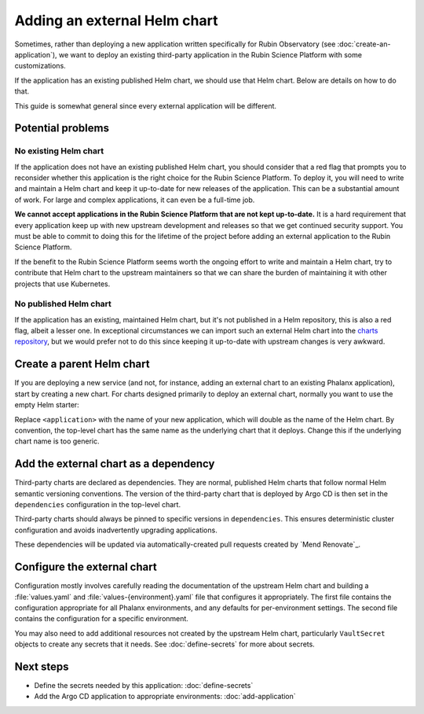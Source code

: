 #############################
Adding an external Helm chart
#############################

Sometimes, rather than deploying a new application written specifically for Rubin Observatory (see :doc:`create-an-application`), we want to deploy an existing third-party application in the Rubin Science Platform with some customizations.

If the application has an existing published Helm chart, we should use that Helm chart.
Below are details on how to do that.

This guide is somewhat general since every external application will be different.

Potential problems
==================

No existing Helm chart
----------------------

If the application does not have an existing published Helm chart, you should consider that a red flag that prompts you to reconsider whether this application is the right choice for the Rubin Science Platform.
To deploy it, you will need to write and maintain a Helm chart and keep it up-to-date for new releases of the application.
This can be a substantial amount of work.
For large and complex applications, it can even be a full-time job.

**We cannot accept applications in the Rubin Science Platform that are not kept up-to-date.**
It is a hard requirement that every application keep up with new upstream development and releases so that we get continued security support.
You must be able to commit to doing this for the lifetime of the project before adding an external application to the Rubin Science Platform.

If the benefit to the Rubin Science Platform seems worth the ongoing effort to write and maintain a Helm chart, try to contribute that Helm chart to the upstream maintainers so that we can share the burden of maintaining it with other projects that use Kubernetes.

No published Helm chart
-----------------------

If the application has an existing, maintained Helm chart, but it's not published in a Helm repository, this is also a red flag, albeit a lesser one.
In exceptional circumstances we can import such an external Helm chart into the `charts repository <https://github.com/lsst-sqre/charts/>`__, but we would prefer not to do this since keeping it up-to-date with upstream changes is very awkward.

Create a parent Helm chart
==========================

If you are deploying a new service (and not, for instance, adding an external chart to an existing Phalanx application), start by creating a new chart.
For charts designed primarily to deploy an external chart, normally you want to use the empty Helm starter:

.. prompt:: bash

   cd applications
   helm create -p $(pwd)/../starters/empty <application>

Replace ``<application>`` with the name of your new application, which will double as the name of the Helm chart.
By convention, the top-level chart has the same name as the underlying chart that it deploys.
Change this if the underlying chart name is too generic.

Add the external chart as a dependency
======================================

Third-party charts are declared as dependencies.
They are normal, published Helm charts that follow normal Helm semantic versioning conventions.
The version of the third-party chart that is deployed by Argo CD is then set in the ``dependencies`` configuration in the top-level chart.

Third-party charts should always be pinned to specific versions in ``dependencies``.
This ensures deterministic cluster configuration and avoids inadvertently upgrading applications.

These dependencies will be updated via automatically-created pull requests created by `Mend Renovate`_.

.. _external-chart-config:

Configure the external chart
============================

Configuration mostly involves carefully reading the documentation of the upstream Helm chart and building a :file:`values.yaml` and :file:`values-{environment}.yaml` file that configures it appropriately.
The first file contains the configuration appropriate for all Phalanx environments, and any defaults for per-environment settings.
The second file contains the configuration for a specific environment.

You may also need to add additional resources not created by the upstream Helm chart, particularly ``VaultSecret`` objects to create any secrets that it needs.
See :doc:`define-secrets` for more about secrets.

Next steps
==========

- Define the secrets needed by this application: :doc:`define-secrets`
- Add the Argo CD application to appropriate environments: :doc:`add-application`
